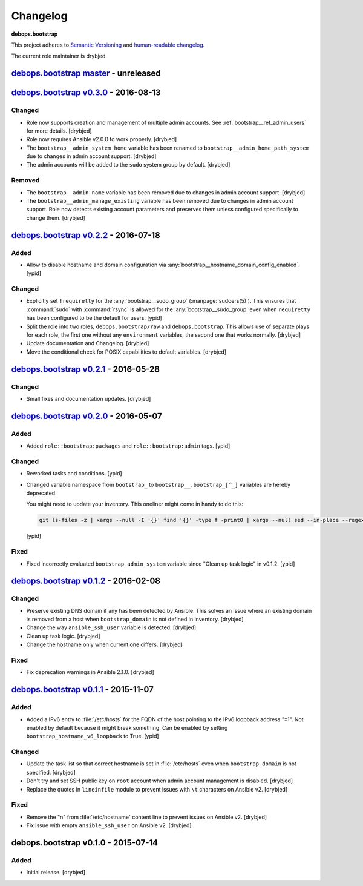 Changelog
=========

**debops.bootstrap**

This project adheres to `Semantic Versioning <http://semver.org/spec/v2.0.0.html>`_
and `human-readable changelog <http://keepachangelog.com/>`_.

The current role maintainer is drybjed.


`debops.bootstrap master`_ - unreleased
---------------------------------------

.. _debops.bootstrap master: https://github.com/debops/ansible-bootstrap/compare/v0.3.0...master


`debops.bootstrap v0.3.0`_ - 2016-08-13
---------------------------------------

.. _debops.bootstrap v0.3.0: https://github.com/debops/ansible-bootstrap/compare/v0.2.2...v0.3.0

Changed
~~~~~~~

- Role now supports creation and management of multiple admin accounts. See
  :ref:`bootstrap__ref_admin_users` for more details. [drybjed]

- Role now requires Ansible v2.0.0 to work properly. [drybjed]

- The ``bootstrap__admin_system_home`` variable has been renamed to
  ``bootstrap__admin_home_path_system`` due to changes in admin account
  support. [drybjed]

- The admin accounts will be added to the ``sudo`` system group by default.
  [drybjed]

Removed
~~~~~~~

- The ``bootstrap__admin_name`` variable has been removed due to changes in
  admin account support. [drybjed]

- The ``bootstrap__admin_manage_existing`` variable has been removed due to
  changes in admin account support. Role now detects existing account
  parameters and preserves them unless configured specifically to change them.
  [drybjed]


`debops.bootstrap v0.2.2`_ - 2016-07-18
---------------------------------------

.. _debops.bootstrap v0.2.2: https://github.com/debops/ansible-bootstrap/compare/v0.2.1...v0.2.2

Added
~~~~~

- Allow to disable hostname and domain configuration via
  :any:`bootstrap__hostname_domain_config_enabled`. [ypid]

Changed
~~~~~~~

- Explicitly set ``!requiretty`` for the :any:`bootstrap__sudo_group`
  (:manpage:`sudoers(5)`). This ensures that :command:`sudo` with :command:`rsync` is allowed
  for the :any:`bootstrap__sudo_group` even when ``requiretty`` has been
  configured to be the default for users. [ypid]

- Split the role into two roles, ``debops.bootstrap/raw`` and
  ``debops.bootstrap``. This allows use of separate plays for each role, the
  first one without any ``environment`` variables, the second one that works
  normally. [drybjed]

- Update documentation and Changelog. [drybjed]

- Move the conditional check for POSIX capabilities to default variables.
  [drybjed]


`debops.bootstrap v0.2.1`_ - 2016-05-28
---------------------------------------

.. _debops.bootstrap v0.2.1: https://github.com/debops/ansible-bootstrap/compare/v0.2.0...v0.2.1

Changed
~~~~~~~

- Small fixes and documentation updates. [drybjed]


`debops.bootstrap v0.2.0`_ - 2016-05-07
---------------------------------------

.. _debops.bootstrap v0.2.0: https://github.com/debops/ansible-bootstrap/compare/v0.1.2...v0.2.0

Added
~~~~~

- Added ``role::bootstrap:packages`` and ``role::bootstrap:admin`` tags. [ypid]

Changed
~~~~~~~

- Reworked tasks and conditions. [ypid]

- Changed variable namespace from ``bootstrap_`` to ``bootstrap__``.
  ``bootstrap_[^_]`` variables are hereby deprecated.

  You might need to update your inventory. This oneliner might come in handy to
  do this:

  .. code:: shell

     git ls-files -z | xargs --null -I '{}' find '{}' -type f -print0 | xargs --null sed --in-place --regexp-extended 's/\<(bootstrap)_([^_])/\1__\2/g;'

  [ypid]

Fixed
~~~~~

- Fixed incorrectly evaluated ``bootstrap_admin_system`` variable since "Clean
  up task logic" in v0.1.2. [ypid]


`debops.bootstrap v0.1.2`_ - 2016-02-08
---------------------------------------

.. _debops.bootstrap v0.1.2: https://github.com/debops/ansible-bootstrap/compare/v0.1.1...v0.1.2

Changed
~~~~~~~

- Preserve existing DNS domain if any has been detected by Ansible. This solves
  an issue where an existing domain is removed from a host when
  ``bootstrap_domain`` is not defined in inventory. [drybjed]

- Change the way ``ansible_ssh_user`` variable is detected. [drybjed]

- Clean up task logic. [drybjed]

- Change the hostname only when current one differs. [drybjed]

Fixed
~~~~~

- Fix deprecation warnings in Ansible 2.1.0. [drybjed]


`debops.bootstrap v0.1.1`_ - 2015-11-07
---------------------------------------

.. _debops.bootstrap v0.1.1: https://github.com/debops/ansible-bootstrap/compare/v0.1.0...v0.1.1

Added
~~~~~

- Added a IPv6 entry to :file:`/etc/hosts` for the FQDN of the host pointing to the
  IPv6 loopback address "::1". Not enabled by default because it might break something.
  Can be enabled by setting ``bootstrap_hostname_v6_loopback`` to True. [ypid]

Changed
~~~~~~~

- Update the task list so that correct hostname is set in :file:`/etc/hosts` even
  when ``bootstrap_domain`` is not specified. [drybjed]

- Don't try and set SSH public key on ``root`` account when admin account
  management is disabled. [drybjed]

- Replace the quotes in ``lineinfile`` module to prevent issues with ``\t``
  characters on Ansible v2. [drybjed]

Fixed
~~~~~

- Remove the "\n" from :file:`/etc/hostname` content line to prevent issues on
  Ansible v2. [drybjed]

- Fix issue with empty ``ansible_ssh_user`` on Ansible v2. [drybjed]


debops.bootstrap v0.1.0 - 2015-07-14
------------------------------------

Added
~~~~~

- Initial release. [drybjed]
